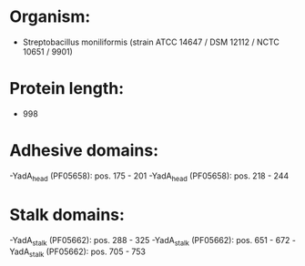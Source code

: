 * Organism:
- Streptobacillus moniliformis (strain ATCC 14647 / DSM 12112 / NCTC 10651 / 9901)
* Protein length:
- 998
* Adhesive domains:
-YadA_head (PF05658): pos. 175 - 201
-YadA_head (PF05658): pos. 218 - 244
* Stalk domains:
-YadA_stalk (PF05662): pos. 288 - 325
-YadA_stalk (PF05662): pos. 651 - 672
-YadA_stalk (PF05662): pos. 705 - 753

